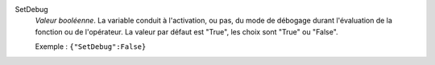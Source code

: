 .. index:: single: SetDebug

SetDebug
  *Valeur booléenne*. La variable conduit à l'activation, ou pas, du mode de
  débogage durant l'évaluation de la fonction ou de l'opérateur. La valeur par
  défaut est "True", les choix sont "True" ou "False".

  Exemple :
  ``{"SetDebug":False}``
